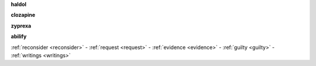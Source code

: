 .. _evidence:


.. raw:: html

     <br><br>

.. title:: evidence

.. _haldol:


**haldol**


.. raw:: html

  <br>

.. image:: ECHAhaldol.png
    :width: 100%

.. raw:: html

  <br><br>

.. _clozapine:


**clozapine**


.. raw:: html

  <br>


.. image:: ECHAclozapine.png
    :width: 100%


.. raw:: html

  <br><br>

.. _zyprexa:


**zyprexa**


.. raw:: html

  <br>

.. image:: ECHAzyprexa.png
    :width: 100%

.. raw:: html

  <br><br>

.. _abilify:


**abilify**


.. raw:: html

  <br>

.. image:: ECHAabilify.png
     :width: 100%


.. raw:: html

    <br><br>
    <center><b>

:ref:`reconsider <reconsider>` - :ref:`request <request>` - :ref:`evidence <evidence>` - :ref:`guilty <guilty>` - :ref:`writings <writings>` 

.. raw:: html

     </b></center>
